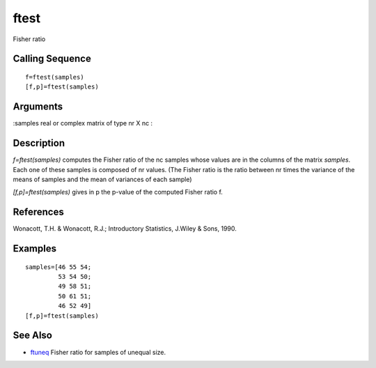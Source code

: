 


ftest
=====

Fisher ratio



Calling Sequence
~~~~~~~~~~~~~~~~


::

    f=ftest(samples)
    [f,p]=ftest(samples)




Arguments
~~~~~~~~~

:samples real or complex matrix of type nr X nc
:



Description
~~~~~~~~~~~

`f=ftest(samples)` computes the Fisher ratio of the nc samples whose
values are in the columns of the matrix `samples`. Each one of these
samples is composed of nr values. (The Fisher ratio is the ratio
between nr times the variance of the means of samples and the mean of
variances of each sample)

`[f,p]=ftest(samples)` gives in p the p-value of the computed Fisher
ratio f.



References
~~~~~~~~~~

Wonacott, T.H. & Wonacott, R.J.; Introductory Statistics, J.Wiley &
Sons, 1990.



Examples
~~~~~~~~


::

    samples=[46 55 54;
             53 54 50; 
             49 58 51;
             50 61 51;
             46 52 49]
    [f,p]=ftest(samples)




See Also
~~~~~~~~


+ `ftuneq`_ Fisher ratio for samples of unequal size.


.. _ftuneq: ftuneq.html


